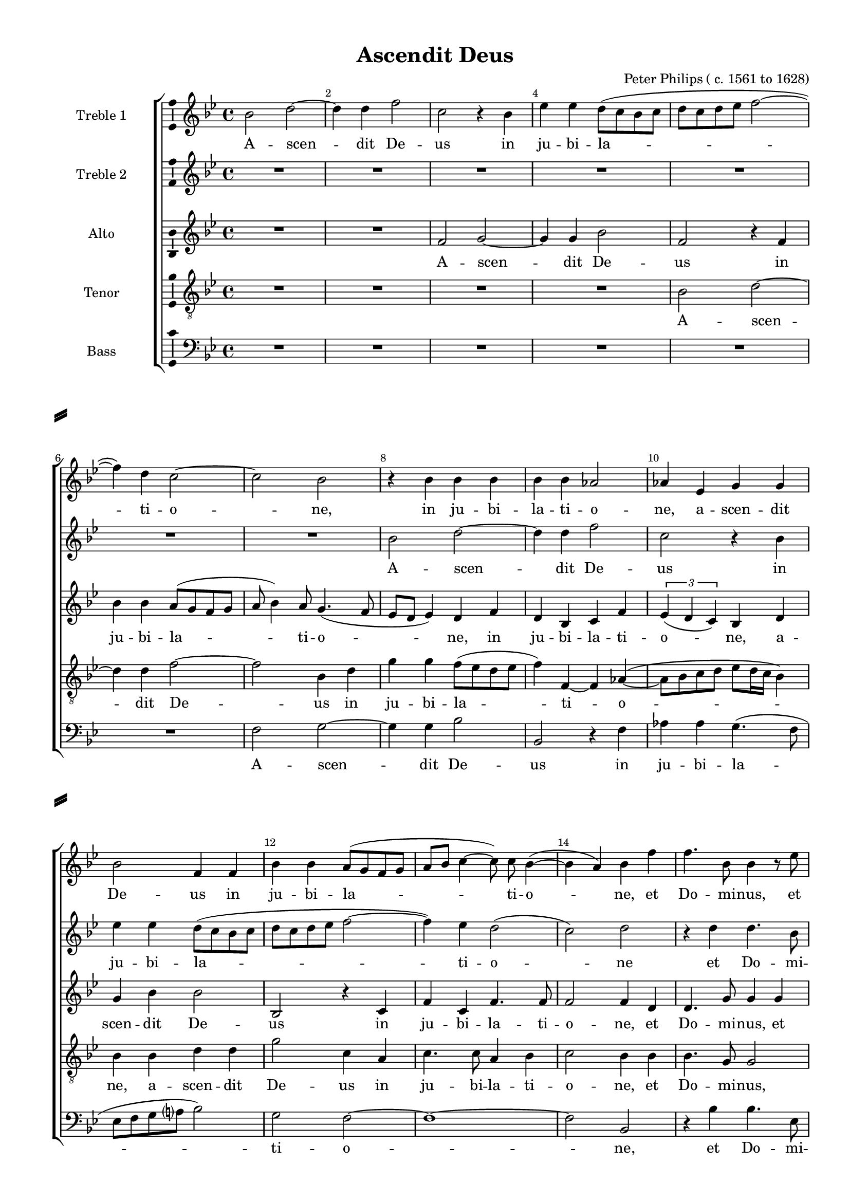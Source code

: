 \version "2.18.2"

% закомментируйте строку ниже, чтобы получался pdf с навигацией
%#(ly:set-option 'point-and-click #f)
#(ly:set-option 'midi-extension "mid")
#(set-default-paper-size "a4")
#(set-global-staff-size 17)

\header {
  title = "Ascendit Deus"
  composer = "Peter Philips ( c. 1561 to 1628)"
  % Удалить строку версии LilyPond 
  tagline = ##f
}

\paper {
  %  #(set-paper-size "a4landscape" )
  system-separator-markup = \slashSeparator
  top-margin = 10
  left-margin = 15
  right-margin = 10
  bottom-margin = 10
  indent = 25
  ragged-bottom = ##f
  ragged-last-bottom = ##f
  %print-page-number = ##f
}

%make visible number of every 2-nd bar
secondbar = {
  \override Score.BarNumber.break-visibility = #end-of-line-invisible
  \set Score.barNumberVisibility = #(every-nth-bar-number-visible 2)
}

%use this as temporary line break
abr = { \break }

% uncommend next line when finished
%abr = {}

%once hide accidental (runaround for cadenza
nat = { \once \hide Accidental }

ficta = { \once \set suggestAccidentals = ##t }
fictab = { \ficta \once \override AccidentalSuggestion.parenthesized = ##t }

global = {
  \key bes \major
  \time 4/4
  \dynamicUp
  \autoBeamOff
}

superius = \relative c'' {
  \global
  \secondbar
  bes2 d ~ | % 2
  d4 d f2 | % 3
  c2 r4 bes | % 4
  es4 es d8( [ c bes c ] | % 5
  d8 [ c d es ] f2 ~  \abr| % 6
  f4) d c2 ~ | % 7
  c2 bes | % 8
  r4 bes bes bes | % 9
  bes4 bes as2 | \barNumberCheck #10
  as4 es g g  \abr | % 11
  bes2 f4 f | % 12
  bes4 bes a8( [ g f g ] | % 13
  a8 [ bes ] c4 ~ c8) c bes4( ~ | % 14
  bes4 a) bes f' | % 15
  f4. bes,8 bes4 r8 es  \abr | % 16
  es4. es8 d4 d | % 17
  d4. d8 c2 | % 18
  r4 r8 c d  f  e4 | % 19
  f4 r8 c a  f  c'4 | \barNumberCheck #20
  f,8  f' f c  d4 c \abr | % 21
  r8 f  f bes,  d4 bes | % 22
  r8 f'  f bes,  d2 | % 23
  c8  f es d  es  d c c  | % 24
  d4 r r8 c  d c  | % 25
  a8  c c b  c4 r \abr
  | % 26
  r8 bes  bes a  bes  f' f c  | % 27
  d2 r R1 | % 29
  r2 c4. c8 | \barNumberCheck #30
  c2 r \abr | % 31
  r4 d e( f ~ | % 32
  f4 e) f2 ~ | % 33
  f2 r | % 34
  r4 c d es | % 35
  d2 c4 c8 ([ d ] \abr | % 36
  e8 f4 e8 ) f4 d | % 37
  c4 c c2 ~ | % 38
  c4 a g2 | % 39
  f1 R \abr | % 41
  r4 c' d2 | % 42
  es2 d | % 43
  c4 c ( d8 [ es f d ] | % 44
  e8 f4 e8 ) f2  | % 45
  r4 f, c'4. c8 \abr | % 46
  a4 bes2 ( a8 [ g ] | % 47
  a4 ) a g2 R1*2 \abr | \barNumberCheck #50
  \time 3/4  | \barNumberCheck #50
  \tempo 4=220 d'4 d d | % 51
  es2 d4 | % 52
  c4 bes ( g ) | % 53
  a2 r4 R2. \abr
  R2.*3 | % 58
  c4 c c | % 59
  d2 c4 ~ \abr | \barNumberCheck #60
  c4 d d | % 61
  e2 r4 | % 62
  f4 f c | % 63
  d2 c4 | % 64
  bes2 a4 \abr | % 65
  bes2 r4 | % 66
  bes4 bes bes | % 67
  bes2 r4 | % 68
  d4 es c | % 69
  d2 r4 \abr | \barNumberCheck #70
  es4 es es | % 71
  d2 c4 | % 72
  bes2 a4 | % 73
  bes2. \bar "|."
}


medius = \relative c'' {
  \global
  R1*7 | % 8
  bes2 d ~ | % 9
  d4 d f2 | \barNumberCheck #10
  c2 r4 bes | % 11
  es4 es d8( [ c bes c ] | % 12
  d8 [ c d es ] f2 ~ | % 13
  f4) es d2( | % 14
  c2) d | % 15
  r4 d d4. bes8 | % 16
  bes2 r4 f' | % 17
  f4. bes,8 a4 f | % 18
  g8  bes  a4 bes r8 c | % 19
  bes8  a  g4 f8  c' a f  | \barNumberCheck #20
  c'8( bes4 a8) bes  f' f c  | % 21
  d4 bes r8 f'  f bes,  | % 22
  d4 bes8  f'  f  bes,  bes4 | % 23
  a8  c c b  c  bes bes a  | % 24
  bes4 r r2 | % 25
  r8 f'  es d  es  c c b  | % 26
  c8  f f c  d  bes bes a  | % 27
  bes2 r R1 | % 29
  g4. g8 g2 | \barNumberCheck #30
  r4 a b( c ~ | % 31
  c4 b) c2 | % 32
  r4 c c d | % 33
  c4 f,2 bes4 ~ ( | % 34
  bes8[  a16 g ] a4 bes8 [ a ] g4 | % 35
  f8 [ g16 a ] bes4) a2 | % 36
  r4 c2 bes4 | % 37
  a4 (g )a2 | % 38
  r4 c d es | % 39
  d2 c4 c8 [( d ] | \barNumberCheck #40
  e8 f4 e8 ) f2 R1*2 | % 43
  r2 r4 f, | % 44
  c'4. c8 a2 ~ | % 45
  a4 bes g2 | % 46
  f2 r4 c' | % 47
  f4. f8 es4 d | % 48
  bes8 [( c d es ] f2 ~ | % 49
  f2 ) d | \barNumberCheck #50
  \time 3/4  | \barNumberCheck #50
  \tempo 4=220 bes4 bes bes | % 51
  bes2 r4 | % 52
  c4 d c | % 53
  c2 r4 | % 54
  c4 c c | % 55
  d2 es4 | % 56
  d8 c4 ( b8 c4 ) | % 57
  a2 r4 | % 58
  a4 a a | % 59
  bes2 a4 | \barNumberCheck #60
  g8 c4 ( b16 [ a ] b4 ) | % 61
  c2 r4 | % 62
  a4 a a | % 63
  bes2 a4 ( | % 64
  f4 ) g f | % 65
  f2 r4 | % 66
  f'4 f d | % 67
  es2 d4 | % 68
  bes2 a4 | % 69
  bes2 r4 | \barNumberCheck #70
  bes4 bes bes | % 71
  bes2 r4 | % 72
  f'4 es c | % 73
  d2. \bar "|."
}


sextus = \relative c' {
  \global
  R1*2 | % 3
  f2 g ~ | % 4
  g4 g bes2 | % 5
  f2 r4 f | % 6
  bes4 bes a8( [ g f g ] | % 7
  a8 bes4) a8 g4.( f8 | % 8
  es8 [ d ] es4) d f | % 9
  d4 bes c f | \barNumberCheck #10
  \tuplet 3/2  { es4( d c4) } bes d | % 11
  g4 bes bes2 | % 12
  bes,2 r4 c | % 13
  f4 c f4. f8 | % 14
  f2 f4 d | % 15
  d4. g8 g4 g | % 16
  g4. g8 f4 f | % 17
  f4. f8 f4 c | % 18
  es8  f  f4 f8  f  g4 | % 19
  f8 f4( e8) f2 | \barNumberCheck #20
  r4 f bes8  bes  a4 | % 21
  bes8  bes, d d  f4 d | % 22
  r8 bes  d d  f2 | % 23
  f8  f g g  c,  d es f  | % 24
  bes,8  bes' a g  a  f f e  | % 25
  f4 r r8 g  as g  | % 26
  g8  f f f  f  f f f  | % 27
  f2 d4. d8 | % 28
  d2 d | % 29
  e4( f2 e4) | \barNumberCheck #30
  f4 c g'2 | % 31
  f4 f g as | % 32
  g2 f4 f8 [ ( g ] | % 33
  a8 bes4 a8 bes [ a ] g4) | % 34
  f2 r | % 35
  r4 bes, f'2 | % 36
  g4 g f f (~ | % 37
  f4 e) f2 ~ | % 38
  f2 r4 g | % 39
  a4( bes) a2 | \barNumberCheck #40
  g2 f | % 41
  g2 f | % 42
  r4 g2 bes4 ~ | % 43
  bes8  bes  a4 f2 | % 44
  g2 f ~ | % 45
  f2 r R1 | % 47
  r4 f bes4. bes8 | % 48
  g2 a4 bes ~ ( | % 49
  bes4 a ) bes2 | \barNumberCheck #50
  \time 3/4  | \barNumberCheck #50
  \tempo 4=220 f4 f f | % 51
  g2 f4 | % 52
  f2 e4 | % 53
  f2 r4 | % 54
  a4 a a | % 55
  bes2 bes4 | % 56
  as4 g2 | % 57
  c,2. R2.*4 | % 62
  f4 f f | % 63
  f2 f4 ~ | % 64
  f4 es c | % 65
  d2 r4 | % 66
  f4 f f | % 67
  g2 f4 | % 68
  g2 f4 | % 69
  f2 r4 | \barNumberCheck #70
  g4 g g | % 71
  f4 bes a | % 72
  f4 ( g f ) | % 73
  f2.
}


tenor = \relative c' {
  \global
  R1*4 | % 5
  bes2 d ~ | % 6
  d4 d f2 ~ | % 7
  f2 bes,4 d | % 8
  g4 g f8 ([ es d es ] | % 9
  f4) f, ~ f as( ~ | \barNumberCheck #10
  as8 [ bes c d ] es [ d16 c ] bes4) | % 11
  bes4 bes d d | % 12
  g2 c,4 a | % 13
  c4. c8 a4 bes | % 14
  c2 bes4 bes | % 15
  bes4. g8 g2 | % 16
  r4 bes bes4. f8 | % 17
  f2 r4 a | % 18
  bes8  d  c4 bes8  d c g  | % 19
  d'8  c  r4 r8 c  c a ~  | \barNumberCheck #20
  a8  d c c  bes  bes  c4 | % 21
  bes4 r8 bes ~ bes d4 f8 | % 22
  f4 f8  f  bes,  bes  bes4 | % 23
  c4 r r2 | % 24
  r8 f  f e  f  c g' g  | % 25
  f4 r es d8  d  | % 26
  es8  d c c  bes  d c c  | % 27
  bes4 f' ~ f8  f  f4 | % 28
  f4 g2 f4 R1 | \barNumberCheck #30
  c4 f ~( f8[  es]  es[  d16 c]  | % 31
  d2) c4 f, | % 32
  c'4. c8 a4 bes | % 33
  c2 ( bes4. c8 | % 34
  d4 c ) bes2 ~ | % 35
  bes2 r4 f | % 36
  c'4. c8 a4 bes | % 37
  c2 f, ~ | % 38
  f2 r | % 39
  r2 r4 f | \barNumberCheck #40
  c'4. c8 a4 bes ~ | % 41
  bes4 c2 ( b4 ) | % 42
  c4 g g'4. g8 | % 43
  e4 f d2 | % 44
  c2. c4 | % 45
  f4. f8 es4 es ~ | % 46
  es4 d c c ~ | % 47
  c4 d bes bes ~ | % 48
  bes4 bes c ( d | % 49
  c2 ) bes | \barNumberCheck #50
  \time 3/4  | \barNumberCheck #50
  \tempo 4=220 bes4 bes bes | % 51
  es,8 [( f  g  a ] bes4 ) | % 52
  a4 g c | % 53
  f,2 r4 | % 54
  f'4 f f | % 55
  f4 g2 | % 56
  f4 d ( e ) | % 57
  f2 r4 | % 58
  f4 f f | % 59
  bes,8 [( c  d  es ] f4 ) | \barNumberCheck #60
  es4 d g | % 61
  c,2 r4 | % 62
  c4 c c | % 63
  bes2 r4 R2.*2 | % 66
  d4 d bes | % 67
  bes2 bes4 ~ | % 68
  bes4 c c | % 69
  bes2 r4 | \barNumberCheck #70
  bes4 bes bes | % 71
  bes4 f'2 | % 72
  d4 c2 | % 73
  bes2.
}


bassus = \relative c {
  \global
  R1*6 | % 7
  f2 g ~ | % 8
  g4 g bes2 | % 9
  bes,2 r4 f' | \barNumberCheck #10
  as4 as g4.( f8 | % 11
  es8 [ f g a ? ] bes2) | % 12
  g2 f ~ | % 13
  f1 ~ | % 14
  f2 bes, | % 15
  r4 bes' bes4. es,8 | % 16
  es2 r4 bes | % 17
  bes4. bes8 f'4 f | % 18
  es8  bes  f'4 bes, r8 c | % 19
  d8  f  c4 f2 | \barNumberCheck #20
  r4 f d8  bes  f'4 | % 21
  bes,4 bes bes bes | % 22
  bes1 | % 23
  f'4 r r2 | % 24
  r8 bes  c c  f,  a bes c  | % 25
  f,8  f g g  c,  es f g  | % 26
  c,8  d f f  bes,  bes f' f  | % 27
  bes,2 bes'4. bes8 | % 28
  bes2 bes | % 29
  c1 | \barNumberCheck #30
  f,2 r R1 | % 32
  r2 r4 bes, | % 33
  f'4. f8 d4 es | % 34
  f2 bes, ~ | % 35
  bes2 r R1 | % 37
  r4 c c'4. c8 | % 38
  a2 bes4 c | % 39
  f,1 | \barNumberCheck #40
  r4 c d2 | % 41
  es2 d4 d | % 42
  c2 g R1 | % 44
  r4 c f4. f8 | % 45
  d2 es | % 46
  f2 f | % 47
  f2 g ~ | % 48
  g4 g f bes, | % 49
  f'2 bes, | \barNumberCheck #50
  \time 3/4  | \barNumberCheck #50
  \tempo 4=220 R2.*4 | % 54
  f'4 f f | % 55
  bes8 [( a  g  f ] es4 ) | % 56
  f4 g c, | % 57
  f2. R2.*4 | % 62
  f4 f f | % 63
  bes,8 [( c  d  es ] f4 ) | % 64
  d4 c f | % 65
  bes,2 r4 | % 66
  bes'4 bes bes | % 67
  es,8 [( f  g  a ] bes4 ) | % 68
  g4 es f | % 69
  bes,2 r4 | \barNumberCheck #70
  es4 es es | % 71
  bes8 ([ c  d  es ] f4 ) | % 72
  bes,4 es f | % 73
  bes,2.
}

superiusl = \lyricmode {
  A -- scen -- dit De -- us in ju -- bi -- la -- 
  ti -- o -- ne, in ju -- bi -- la -- ti -- o -- ne, a -- scen -- dit
  De -- us in ju -- bi -- la -- ti -- o -- ne, et Do -- mi -- nus, et
  
  Do -- mi -- nus, et Do -- mi -- nus in vo -- ce tu -- bæ, in vo -- ce tu -- bæ, in vo -- ce tu -- bæ,
  in vo -- ce tu -- bæ, in vo -- ce tu -- bæ, al -- le -- lu -- ia, al -- le -- lu -- ia, al -- le -- lu -- ia, al -- le -- lu -- ia,
  al -- le -- lu -- ia, al -- le -- lu -- ia. Do -- mi -- nus
  
  in cœ -- lo __ pa -- ra -- vit se -- dem su --
  am, pa -- ra -- vit se -- de su -- am,
  pa -- ra -- vit se -- dem su -- am, pa -- ra -- vit
  
  se -- dem __ su -- am.
  Al -- le -- lu -- ia, al -- le -- lu -- ia,
  al -- le -- lu -- ia, al --
  
  le -- lu -- ia, al -- le -- lu -- ia, al -- le -- lu --
  ia, al -- le -- lu -- ia, al -- le -- lu -- ia,
  al -- le -- lu -- ia, al -- le -- lu -- ia.
}

mediusl = \lyricmode {
  A -- scen -- dit De -- us in
  ju -- bi -- la -- ti -- o -- ne et Do -- mi --
  
  nus, et Do -- mi -- nus in vo -- ce tu -- bæ in vo -- ce tu -- bæ, in vo -- ce tu -- bæ, in vo -- ce
  tu -- bæ, in vo -- ce tu -- bæ, in vo -- ce tu -- bæ, al -- le -- lu -- ia, al -- le -- lu -- ia, al -- le -- lu -- ia, al -- le -- lu -- 
  ia, al -- le -- lu -- ia, al -- le -- lu -- ia. Do -- mi -- nus in cœ -- 
  
  lo pa -- ra -- vit se -- dem su -- am,
  se -- dem su -- am, pa -- ra -- vit se -- dem su -- am,
  pa -- ra -- vit se -- dem su -- 
  
  am, pa -- ra -- vit se -- dem su -- am.
  Al -- le -- lu -- ia, al -- le -- lu -- ia, al -- le -- lu -- 
  ia, al -- le -- lu -- ia, al -- le -- lu -- ia, al -- 
  
  le -- lu -- ia, al -- le -- lu -- ia, al -- le -- lu -- 
  ia, al -- le -- lu -- ia, al -- le -- lu -- ia, 
  al -- le -- lu -- ia, al -- le -- lu -- ia.
}
sextusl = \lyricmode {
  A -- scen -- dit De -- us in
  ju -- bi -- la -- ti -- o -- ne, in ju -- bi -- la -- ti -- o -- ne, a --
  scen -- dit De -- us in ju -- bi -- la -- ti -- o -- ne, et Do -- mi -- nus, et
  
  Do -- mi -- nus, et Do -- mi -- nus in vo -- ce tu -- bæ, in vo -- ce tu -- bæ, in vo -- ce tu -- 
  bæ, in vo -- ce tu -- bæ, in vo -- ce tu -- bæ, al -- le -- lu -- ia, al -- le -- lu -- ia, al -- le -- lu -- ia, al -- le -- lu -- ia, al -- le -- lu -- 
  ia, al -- le -- lu -- ia, al -- le -- lu -- ia. Do -- mi -- nus in cœ -- lo pa -- ra --
  
  vit, pa -- ra -- vit se -- dem su -- am, pa -- ra -- 
  vit se -- dem su -- am, __ pa -- ra -- vit se -- dem 
  su -- am, pa -- ra -- vit se -- dem su -- am, __
  
  pa -- ra -- vit se -- dem su -- am.
  Al -- le -- lu -- ia, al -- le -- lu -- ia, al -- le -- lu -- 
  ia, al -- le -- lu -- ia, 
  
  al -- le -- lu -- ia, al -- le -- lu -- 
  ia, al -- le -- lu -- ia, al -- le -- lu -- ia, 
  al -- le -- lu -- ia, al -- le -- lu -- ia.
}
tenorl = \lyricmode {
  A -- scen -- 
  dit De -- us in ju -- bi -- la -- ti -- o -- 
  ne, a -- scen -- dit De -- us in ju -- bi -- la -- ti -- o -- ne, et Do -- mi -- nus,
  
  et Do -- mi -- nus in vo -- ce tu -- bæ, in vo -- ce tu -- bæ, in vo -- ce tu -- bæ, in vo -- ce tu -- 
  bæ,  in vo -- ce tu -- bæ, in vo -- ce tu -- bæ, al -- le -- lu -- ia, al -- le -- lu -- ia, al -- le -- lu -- 
  ia, al -- le -- lu -- ia, al -- le -- lu -- ia. Do -- mi -- nus in cœ -- lo, in cœ -- 
  
  lo pa -- ra -- vit se -- dem su -- am, __ pa -- 
  ra -- vit se -- dem su -- am, pa -- ra -- vit se -- dem __
  su -- am, pa -- ra -- vit se -- dem su -- am, pa -- ra -- vit se -- dem __
  
  su -- am, pa -- ra -- vit se -- dem su -- am.
  Al -- le -- lu -- ia, __ al -- le -- lu -- ia, al -- le -- lu -- 
  ia, al -- le -- lu -- ia, al -- le -- lu -- ia, __
  
  al -- le -- lu -- ia, al -- le -- lu -- ia, 
  al -- le -- lu -- ia, al -- le -- lu -- ia, 
  al -- le -- lu -- ia, al -- le -- lu -- ia.
}

bassusl = \lyricmode {
  A -- scen -- dit De -- us in ju -- bi -- la -- 
  ti -- o -- ne, et Do -- mi --
  
  nus, et Do -- mi -- nus in vo -- ce tu -- bæ, in vo -- ce tu -- bæ, in vo -- ce tu -- 
  bæ, in vo -- ce tu -- bæ, al -- le -- lu -- ia, al -- le -- lu -- ia, al -- le -- lu -- ia, al -- le -- lu -- 
  ia, al -- le -- lu -- ia, al -- le -- lu -- ia. Do -- mi -- nus in cœ -- lo
  
  pa -- ra -- vit se -- dem su -- am, __ 
  pa -- ra -- vit se -- dem su -- am, pa -- ra -- 
  vit se -- dem su -- am pa -- ra -- vit se -- dem 
  
  su -- am, pa -- ra -- vit se -- dem su -- am.
  Al -- le -- lu -- 
  ia, __ al -- le -- lu -- ia, 
  
  al -- le -- lu -- ia, __ al -- le -- lu -- 
  ia, al -- le -- lu -- ia, __ al -- le -- lu -- ia, 
  al -- le -- lu -- ia, __ al -- le -- lu -- ia.
}

\bookpart {
  \score {
    %  \transpose c bes {

        \new ChoirStaff <<
        %staff for superius
        \new Staff = "superius" \with {
          instrumentName = "Treble 1"
          midiInstrument = "choir aahs"
        }
        { \new Voice = "superius" { \superius } }   
        \new Lyrics = "superius"
      
        %staff for medius
        \new Staff = "meduis" \with {
          instrumentName = "Treble 2"
          midiInstrument = "choir aahs"
        }
        { \new Voice = "medius" { \medius } }   
        \new Lyrics = "medius"

      %staff for sextus
      \new Staff = "sextus" \with {
        instrumentName = "Alto"
        midiInstrument = "choir aahs"
      }
      { \new Voice = "sextus" { \sextus } }  
      \new Lyrics = "sextus"
      
      %staff for tenor
      \new Staff = "tenor" \with {
        instrumentName = "Tenor"
        midiInstrument = "choir aahs"
      }
      { \new Voice = "tenor" { \clef "G_8" \tenor } }
      \new Lyrics = "tenor"
      
     
      %staff for bassus
      \new Staff = "bassus" \with {
        instrumentName = "Bass"
        midiInstrument = "choir aahs"
      }
      { \new Voice = "bassus" { \clef "bass" \bassus } }
      \new Lyrics = "bassus"
      
      %lyrics
      \context Lyrics = "superius" { \lyricsto "superius" { \superiusl }}
      \context Lyrics = "medius" { \lyricsto "medius" { \mediusl }}
      \context Lyrics = "sextus" { \lyricsto "sextus" { \sextusl }}
      \context Lyrics = "tenor" { \lyricsto "tenor" { \tenorl }}
      \context Lyrics = "bassus" { \lyricsto "bassus" { \bassusl }}
    >>
    %  }  % transposeµ

    \layout { 
      \context {
        \Staff
        % удаляем обозначение темпа из общего плана
        %  \remove "Time_signature_engraver"
        %  \remove "Bar_number_engraver"
        \consists Ambitus_engraver
      }
      %Metronome_mark_engraver
    }
    \midi {
      \tempo 4=90
    }
  }
}

rehearsalMidi = #
(define-music-function
 (parser location name midiInstrument lyrics) (string? string? ly:music?)
 #{
   \unfoldRepeats <<
     \new Staff = "superius" \new Voice = "superius" { \superius }
     \new Staff = "medius" \new Voice = "medius" { \medius }
     \new Staff = "tenor" \new Voice = "tenor" { \tenor }
     \new Staff = "sextus" \new Voice = "sextus" { \sextus }
     \new Staff = "bassus" \new Voice = "bassus" { \bassus }
     \context Staff = $name {
       \set Score.midiMinimumVolume = #0.5
       \set Score.midiMaximumVolume = #0.5
       \set Score.tempoWholesPerMinute = #(ly:make-moment 100 4)
       \set Staff.midiMinimumVolume = #0.8
       \set Staff.midiMaximumVolume = #1.0
       \set Staff.midiInstrument = $midiInstrument
     }
     \new Lyrics \with {
       alignBelowContext = $name
     } \lyricsto $name $lyrics
   >>
 #})

% MIDI для репетиции:
\book {
  \bookOutputSuffix "superius"
  \score {
    \rehearsalMidi "superius" "soprano sax" \superiusl
    \midi { }
  }
}

\book {
  \bookOutputSuffix "medius"
  \score {
    \rehearsalMidi "medius" "soprano sax" \mediusl
    \midi { }
  }
}


\book {
  \bookOutputSuffix "sextus"
  \score {
    \rehearsalMidi "sextus" "tenor sax" \sextusl
    \midi { }
  }
}

\book {
  \bookOutputSuffix "tenor"
  \score {
    \rehearsalMidi "tenor" "tenor sax" \tenorl
    \midi { }
  }
}


\book {
  \bookOutputSuffix "bassus"
  \score {
    \rehearsalMidi "bassus" "tenor sax" \bassusl
    \midi { }
  }
}
